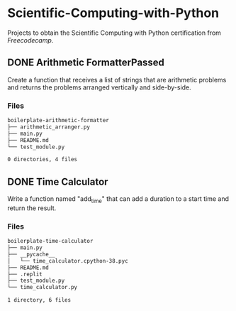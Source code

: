 * Scientific-Computing-with-Python
  :PROPERTIES:
  :CUSTOM_ID: scientific-computing-with-python
  :END:
  Projects to obtain the Scientific Computing with Python certification from [[www.freecodecamp.org][Freecodecamp]].
** DONE Arithmetic FormatterPassed
   :PROPERTIES:
   :CUSTOM_ID: arithmetic-formatterpassed
   :END:
   Create a function that receives a list of strings that are arithmetic problems and returns the problems arranged vertically and side-by-side.
*** Files
    :PROPERTIES:
    :CUSTOM_ID: files
    :END:

#+name: sh-tree-arithmetic-formatter
#+begin_src sh :results code :exports results
tree -a boilerplate-arithmetic-formatter -I "*~|"
#+end_src

#+RESULTS: sh-tree-arithmetic-formatter
#+begin_src sh
boilerplate-arithmetic-formatter
├── arithmetic_arranger.py
├── main.py
├── README.md
└── test_module.py

0 directories, 4 files
#+end_src

** DONE Time Calculator
   :PROPERTIES:
   :CUSTOM_ID: time-calculator
   :END:
   Write a function named "add_time" that can add a duration to a start time and return the result.
*** Files
#+name: sh-tree-time-calculator
#+begin_src sh :results code :exports results
tree -a boilerplate-time-calculator -I "*~|"
#+end_src

#+RESULTS: sh-tree-time-calculator
#+begin_src sh
boilerplate-time-calculator
├── main.py
├── __pycache__
│   └── time_calculator.cpython-38.pyc
├── README.md
├── .replit
├── test_module.py
└── time_calculator.py

1 directory, 6 files
#+end_src

** TODO Budget App                                                 :noexport:
   :PROPERTIES:
   :CUSTOM_ID: budget-app
   :END:
   Create a "Category" class that can be used to create different budget categories.
** TODO Polygon Area Calculator                                    :noexport:
   :PROPERTIES:
   :CUSTOM_ID: polygon-area-calculator
   :END:
   In this project you will use object oriented programming to create a Rectangle class and a Square class. The Square class should be a subclass of Rectangle and inherit methods and attributes.
** TODO Probability Calculator                                     :noexport:
   :PROPERTIES:
   :CUSTOM_ID: probability-calculator
   :END:
   Write a program to determine the approximate probability of drawing certain balls randomly from a hat.
